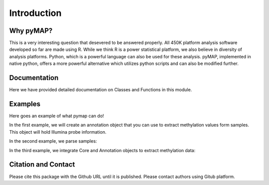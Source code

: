Introduction
============

Why pyMAP?
----------
This is a very interesting question that desevered to be answered properly. All 450K platform analysis software developed so far are made using R.
While we think R is a power statistical platform, we also believe in diversity of analysis platforms. Python, which is a powerful language can also be used for these analysis.
pyMAP, implemented in native python, offers a more powerful alternative which utilizes python scripts and can also be modified further.

Documentation
-------------

Here we have provided detailed documentation on Classes and Functions in this module.

Examples
--------
Here goes an example of what pymap can do!

In the first example, we will create an annotation object that you can use to extract methylation values form samples. This object will hold Illumina probe information.

..  code-block:: python
    :linenos:

    # Import Annotation submodule to parse and prepare probe information.
    import pymap.Annotation

    # Create Annotation object. This object well parse through all probes annotation information Illumina has provided for probes used in 450K platform.
    annotation = pymap.Annotation.Annotator()

    # Get number of probes in the annotation object.
    probe_number = annotation.get_number()
    print(probe_number)

    # Remove known SNPs easily with a simple method. This filteration step might be useful for most studies in human subjects.
    annotation.remove_snp_probes()

    # Get number of probes after SNP removal from the annotation object.
    probe_number = annotation.get_number()
    print(probe_number)

In the second example, we parse samples:

..  code-block:: python
    :linenos:

    # Import Core submodule to parse data.
    import pymap.Core

    # Parse a single data file.
    parsed_samples = Core.ParseFile("data.txt")

    # Parse multiple data file.
    parsed_samples = Core.ParseBatch("/Data")

    # Get Sample data from either one or multiple files. samples contains a list of samples. Please see sample object documentations.
    samples = parsed_samples.get_samples()

In the third example, we integrate Core and Annotation objects to extract methylation data:

..  code-block:: python
    :linenos:

    # Get all probes associated with p53 gene:
    probe_list = annotations.get_probes_from_gene("TP53")

    # Export data associated with selected probes and samples into a data frame:
    pymap.Core.write_data("data.txt", samples, probe_list)

    # Export probe and methylation data into BED file format.
    pymap.Core.probes_to_bed("Export/test2.bed", probe_list, samples[0])



Citation and Contact
--------------------
Please cite this package with the Github URL until it is published. Please contact authors using Gitub platform.
